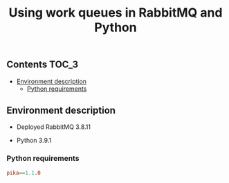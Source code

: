 #+TITLE: Using work queues in RabbitMQ and Python

** Contents                                                           :TOC_3:
  - [[#environment-description][Environment description]]
    - [[#python-requirements][Python requirements]]

** Environment description

- Deployed RabbitMQ 3.8.11

- Python 3.9.1

*** Python requirements

#+BEGIN_SRC conf :tangle requirements.txt
pika==1.1.0
#+END_SRC
